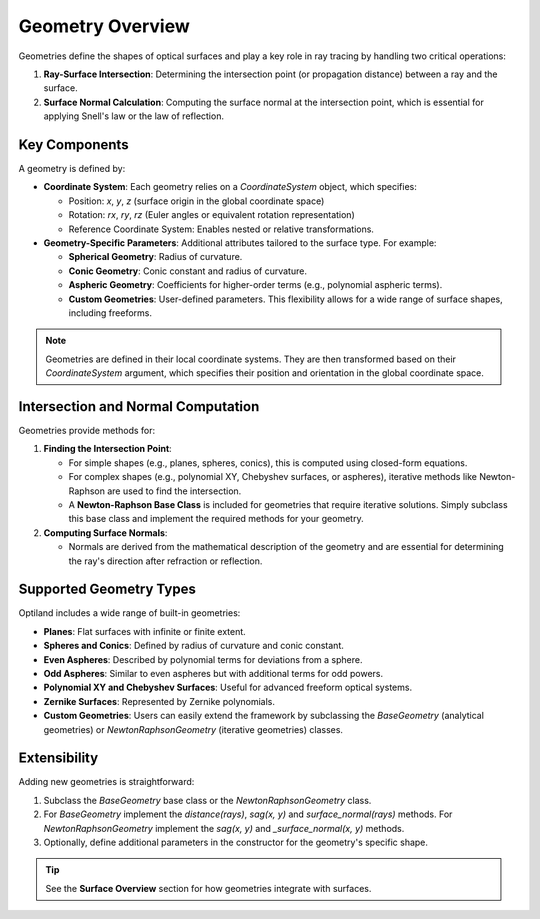 Geometry Overview
=================

Geometries define the shapes of optical surfaces and play a key role in ray tracing by handling two critical operations:

1. **Ray-Surface Intersection**: Determining the intersection point (or propagation distance) between a ray and the surface.
2. **Surface Normal Calculation**: Computing the surface normal at the intersection point, which is essential for applying Snell's law or the law of reflection.

Key Components
--------------

A geometry is defined by:

- **Coordinate System**: Each geometry relies on a `CoordinateSystem` object, which specifies:

  - Position: `x`, `y`, `z` (surface origin in the global coordinate space)
  - Rotation: `rx`, `ry`, `rz` (Euler angles or equivalent rotation representation)
  - Reference Coordinate System: Enables nested or relative transformations.

- **Geometry-Specific Parameters**: Additional attributes tailored to the surface type. For example:

  - **Spherical Geometry**: Radius of curvature.
  - **Conic Geometry**: Conic constant and radius of curvature.
  - **Aspheric Geometry**: Coefficients for higher-order terms (e.g., polynomial aspheric terms).
  - **Custom Geometries**: User-defined parameters. This flexibility allows for a wide range of surface shapes, including freeforms.

.. note::
    Geometries are defined in their local coordinate systems. They are then transformed based on their `CoordinateSystem` argument, which specifies their position and orientation in the global coordinate space.

Intersection and Normal Computation
-----------------------------------

Geometries provide methods for:

1. **Finding the Intersection Point**:

   - For simple shapes (e.g., planes, spheres, conics), this is computed using closed-form equations.
   - For complex shapes (e.g., polynomial XY, Chebyshev surfaces, or aspheres), iterative methods like Newton-Raphson are used to find the intersection.
   - A **Newton-Raphson Base Class** is included for geometries that require iterative solutions. Simply subclass this base class and implement the required methods for your geometry.

2. **Computing Surface Normals**:

   - Normals are derived from the mathematical description of the geometry and are essential for determining the ray's direction after refraction or reflection.

Supported Geometry Types
------------------------

Optiland includes a wide range of built-in geometries:

- **Planes**: Flat surfaces with infinite or finite extent.
- **Spheres and Conics**: Defined by radius of curvature and conic constant.
- **Even Aspheres**: Described by polynomial terms for deviations from a sphere.
- **Odd Aspheres**: Similar to even aspheres but with additional terms for odd powers.
- **Polynomial XY and Chebyshev Surfaces**: Useful for advanced freeform optical systems.
- **Zernike Surfaces**: Represented by Zernike polynomials.
- **Custom Geometries**: Users can easily extend the framework by subclassing the `BaseGeometry` (analytical geometries) or `NewtonRaphsonGeometry` (iterative geometries) classes.

Extensibility
-------------

Adding new geometries is straightforward:

1. Subclass the `BaseGeometry` base class or the `NewtonRaphsonGeometry` class.
2. For `BaseGeometry` implement the `distance(rays)`, `sag(x, y)` and `surface_normal(rays)` methods. For `NewtonRaphsonGeometry` implement the `sag(x, y)` and `_surface_normal(x, y)` methods.
3. Optionally, define additional parameters in the constructor for the geometry's specific shape.


.. tip::
   See the **Surface Overview** section for how geometries integrate with surfaces.
